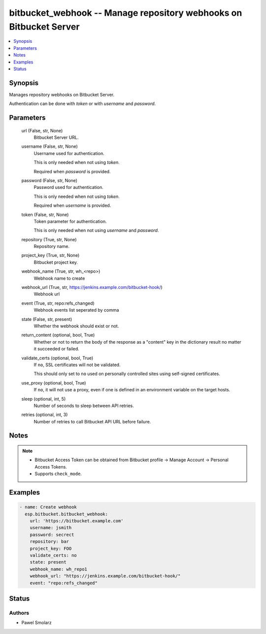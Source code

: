 .. _bitbucket_webhook_module:


bitbucket_webhook -- Manage repository webhooks on Bitbucket Server
===================================================================

.. contents::
   :local:
   :depth: 1


Synopsis
--------

Manages repository webhooks on Bitbucket Server.

Authentication can be done with *token* or with *username* and *password*.






Parameters
----------

  url (False, str, None)
    Bitbucket Server URL.


  username (False, str, None)
    Username used for authentication.

    This is only needed when not using *token*.

    Required when *password* is provided.


  password (False, str, None)
    Password used for authentication.

    This is only needed when not using *token*.

    Required when *username* is provided.


  token (False, str, None)
    Token parameter for authentication.

    This is only needed when not using *username* and *password*.


  repository (True, str, None)
    Repository name.


  project_key (True, str, None)
    Bitbucket project key.


  webhook_name (True, str, wh_<repo>)
    Webhook name to create


  webhook_url (True, str, https://jenkins.example.com/bitbucket-hook/)
    Webhook url


  event (True, str, repo:refs_changed)
    Webhook events list seperated by comma


  state (False, str, present)
    Whether the webhook should exist or not.


  return_content (optional, bool, True)
    Whether or not to return the body of the response as a "content" key in the dictionary result no matter it succeeded or failed.


  validate_certs (optional, bool, True)
    If ``no``, SSL certificates will not be validated.

    This should only set to ``no`` used on personally controlled sites using self-signed certificates.


  use_proxy (optional, bool, True)
    If ``no``, it will not use a proxy, even if one is defined in an environment variable on the target hosts.


  sleep (optional, int, 5)
    Number of seconds to sleep between API retries.


  retries (optional, int, 3)
    Number of retries to call Bitbucket API URL before failure.





Notes
-----

.. note::
   - Bitbucket Access Token can be obtained from Bitbucket profile -> Manage Account -> Personal Access Tokens.
   - Supports ``check_mode``.




Examples
--------

.. code-block:: yaml+jinja

    
    - name: Create webhook
      esp.bitbucket.bitbucket_webhook:
        url: 'https://bitbucket.example.com'
        username: jsmith
        password: secrect
        repository: bar
        project_key: FOO
        validate_certs: no
        state: present
        webhook_name: wh_repo1
        webhook_url: "https://jenkins.example.com/bitbucket-hook/"
        event: "repo:refs_changed"





Status
------





Authors
~~~~~~~

- Pawel Smolarz

